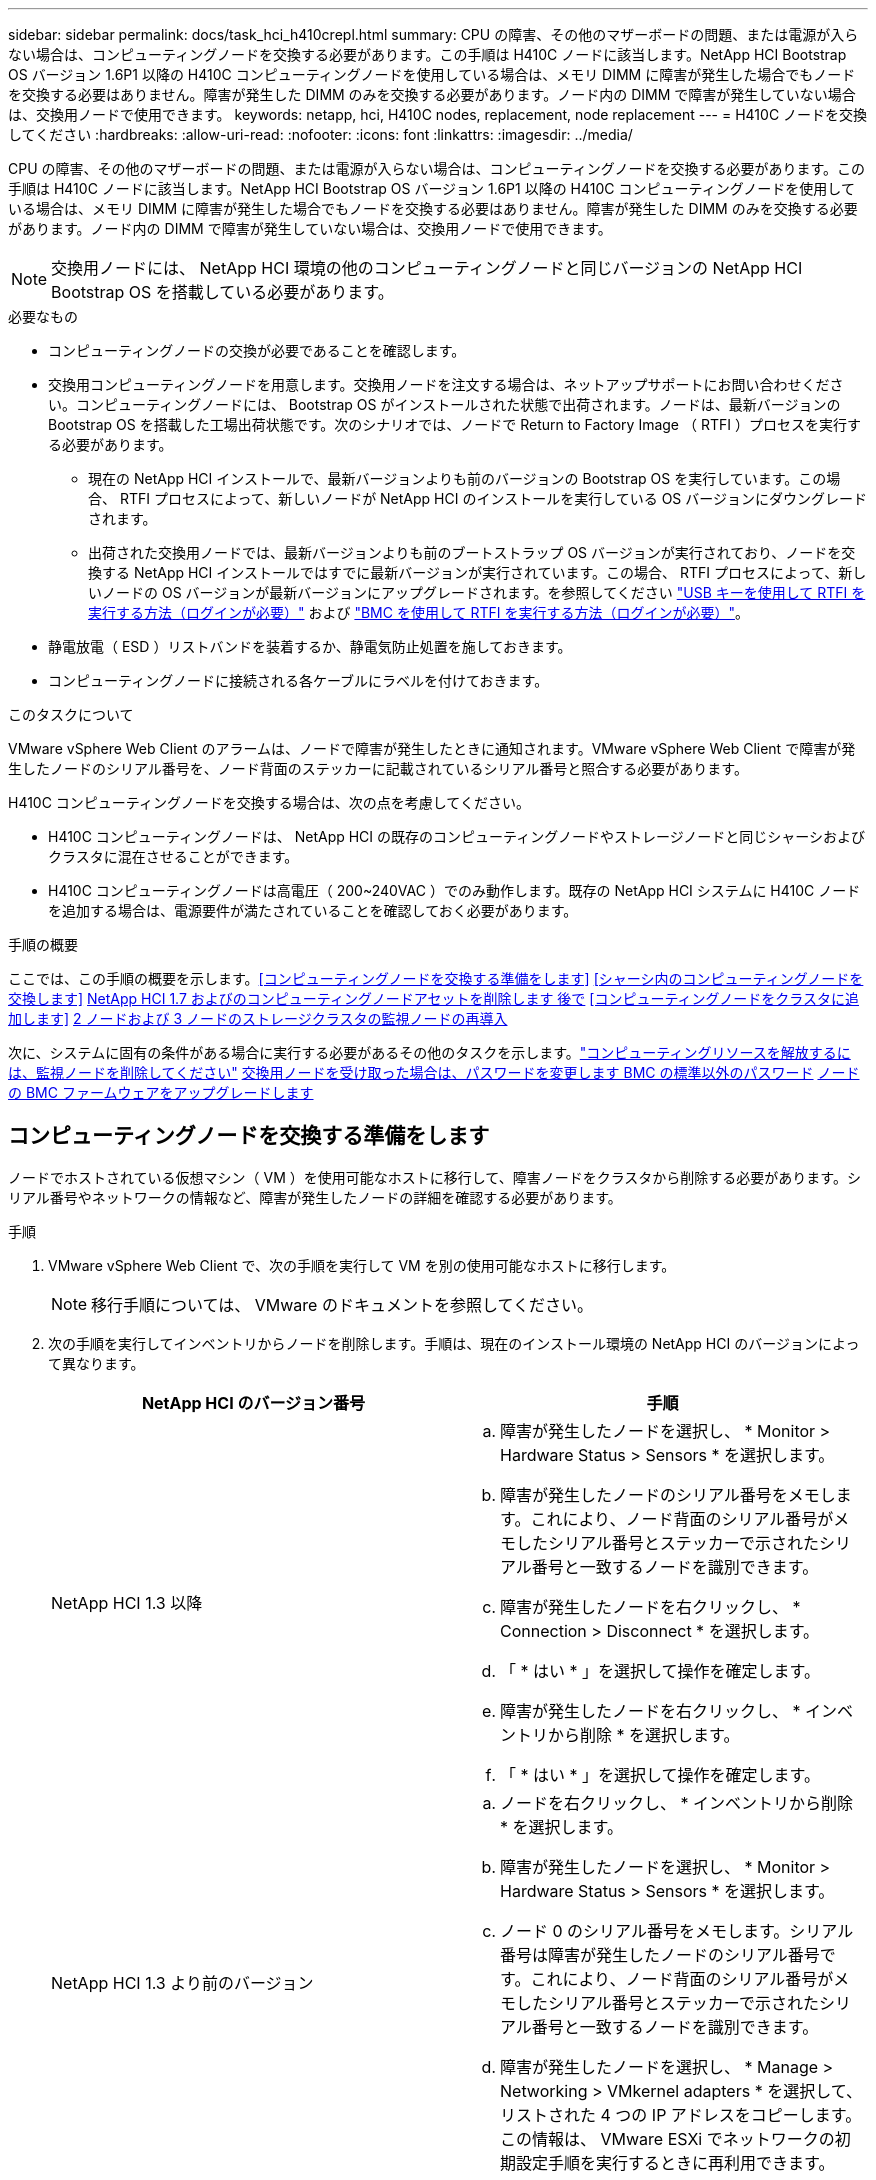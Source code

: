 ---
sidebar: sidebar 
permalink: docs/task_hci_h410crepl.html 
summary: CPU の障害、その他のマザーボードの問題、または電源が入らない場合は、コンピューティングノードを交換する必要があります。この手順は H410C ノードに該当します。NetApp HCI Bootstrap OS バージョン 1.6P1 以降の H410C コンピューティングノードを使用している場合は、メモリ DIMM に障害が発生した場合でもノードを交換する必要はありません。障害が発生した DIMM のみを交換する必要があります。ノード内の DIMM で障害が発生していない場合は、交換用ノードで使用できます。 
keywords: netapp, hci, H410C nodes, replacement, node replacement 
---
= H410C ノードを交換してください
:hardbreaks:
:allow-uri-read: 
:nofooter: 
:icons: font
:linkattrs: 
:imagesdir: ../media/


[role="lead"]
CPU の障害、その他のマザーボードの問題、または電源が入らない場合は、コンピューティングノードを交換する必要があります。この手順は H410C ノードに該当します。NetApp HCI Bootstrap OS バージョン 1.6P1 以降の H410C コンピューティングノードを使用している場合は、メモリ DIMM に障害が発生した場合でもノードを交換する必要はありません。障害が発生した DIMM のみを交換する必要があります。ノード内の DIMM で障害が発生していない場合は、交換用ノードで使用できます。


NOTE: 交換用ノードには、 NetApp HCI 環境の他のコンピューティングノードと同じバージョンの NetApp HCI Bootstrap OS を搭載している必要があります。

.必要なもの
* コンピューティングノードの交換が必要であることを確認します。
* 交換用コンピューティングノードを用意します。交換用ノードを注文する場合は、ネットアップサポートにお問い合わせください。コンピューティングノードには、 Bootstrap OS がインストールされた状態で出荷されます。ノードは、最新バージョンの Bootstrap OS を搭載した工場出荷状態です。次のシナリオでは、ノードで Return to Factory Image （ RTFI ）プロセスを実行する必要があります。
+
** 現在の NetApp HCI インストールで、最新バージョンよりも前のバージョンの Bootstrap OS を実行しています。この場合、 RTFI プロセスによって、新しいノードが NetApp HCI のインストールを実行している OS バージョンにダウングレードされます。
** 出荷された交換用ノードでは、最新バージョンよりも前のブートストラップ OS バージョンが実行されており、ノードを交換する NetApp HCI インストールではすでに最新バージョンが実行されています。この場合、 RTFI プロセスによって、新しいノードの OS バージョンが最新バージョンにアップグレードされます。を参照してください link:https://kb.netapp.com/Advice_and_Troubleshooting/Hybrid_Cloud_Infrastructure/NetApp_HCI/HCI_-_How_to_RTFI_using_a_USB_key["USB キーを使用して RTFI を実行する方法（ログインが必要）"^] および link:https://kb.netapp.com/Advice_and_Troubleshooting/Hybrid_Cloud_Infrastructure/NetApp_HCI/How_to_RTFI_an_HCI_Compute_Node_via_BMC["BMC を使用して RTFI を実行する方法（ログインが必要）"^]。


* 静電放電（ ESD ）リストバンドを装着するか、静電気防止処置を施しておきます。
* コンピューティングノードに接続される各ケーブルにラベルを付けておきます。


.このタスクについて
VMware vSphere Web Client のアラームは、ノードで障害が発生したときに通知されます。VMware vSphere Web Client で障害が発生したノードのシリアル番号を、ノード背面のステッカーに記載されているシリアル番号と照合する必要があります。

H410C コンピューティングノードを交換する場合は、次の点を考慮してください。

* H410C コンピューティングノードは、 NetApp HCI の既存のコンピューティングノードやストレージノードと同じシャーシおよびクラスタに混在させることができます。
* H410C コンピューティングノードは高電圧（ 200~240VAC ）でのみ動作します。既存の NetApp HCI システムに H410C ノードを追加する場合は、電源要件が満たされていることを確認しておく必要があります。


.手順の概要
ここでは、この手順の概要を示します。<<コンピューティングノードを交換する準備をします>>
<<シャーシ内のコンピューティングノードを交換します>>
<<NetApp HCI 1.7 およびのコンピューティングノードアセットを削除します 後で>>
<<コンピューティングノードをクラスタに追加します>>
<<2 ノードおよび 3 ノードのストレージクラスタの監視ノードの再導入>>

次に、システムに固有の条件がある場合に実行する必要があるその他のタスクを示します。link:task_hci_removewn.html["コンピューティングリソースを解放するには、監視ノードを削除してください"]
<<交換用ノードを受け取った場合は、パスワードを変更します BMC の標準以外のパスワード>>
<<ノードの BMC ファームウェアをアップグレードします>>



== コンピューティングノードを交換する準備をします

ノードでホストされている仮想マシン（ VM ）を使用可能なホストに移行して、障害ノードをクラスタから削除する必要があります。シリアル番号やネットワークの情報など、障害が発生したノードの詳細を確認する必要があります。

.手順
. VMware vSphere Web Client で、次の手順を実行して VM を別の使用可能なホストに移行します。
+

NOTE: 移行手順については、 VMware のドキュメントを参照してください。

. 次の手順を実行してインベントリからノードを削除します。手順は、現在のインストール環境の NetApp HCI のバージョンによって異なります。
+
[cols="2*"]
|===
| NetApp HCI のバージョン番号 | 手順 


| NetApp HCI 1.3 以降  a| 
.. 障害が発生したノードを選択し、 * Monitor > Hardware Status > Sensors * を選択します。
.. 障害が発生したノードのシリアル番号をメモします。これにより、ノード背面のシリアル番号がメモしたシリアル番号とステッカーで示されたシリアル番号と一致するノードを識別できます。
.. 障害が発生したノードを右クリックし、 * Connection > Disconnect * を選択します。
.. 「 * はい * 」を選択して操作を確定します。
.. 障害が発生したノードを右クリックし、 * インベントリから削除 * を選択します。
.. 「 * はい * 」を選択して操作を確定します。




| NetApp HCI 1.3 より前のバージョン  a| 
.. ノードを右クリックし、 * インベントリから削除 * を選択します。
.. 障害が発生したノードを選択し、 * Monitor > Hardware Status > Sensors * を選択します。
.. ノード 0 のシリアル番号をメモします。シリアル番号は障害が発生したノードのシリアル番号です。これにより、ノード背面のシリアル番号がメモしたシリアル番号とステッカーで示されたシリアル番号と一致するノードを識別できます。
.. 障害が発生したノードを選択し、 * Manage > Networking > VMkernel adapters * を選択して、リストされた 4 つの IP アドレスをコピーします。この情報は、 VMware ESXi でネットワークの初期設定手順を実行するときに再利用できます。


|===




== シャーシ内のコンピューティングノードを交換します

クラスタから障害ノードを削除したら、ノードをシャーシから取り外し、交換用ノードを設置できます。


NOTE: ここで説明する手順を実行する前に、静電気防止処置を施してください。

.手順
. 静電気防止処置を施します。
. 新しいノードを開封し、シャーシの近くの平らな場所に置きます。障害が発生したノードをネットアップに返却するときは、パッケージ化の資料を保管しておいてください。
. 取り外すノードの背面に挿入されている各ケーブルにラベルを付けます。新しいノードを設置したら、ケーブルを元のポートに戻す必要があります。
. ノードからすべてのケーブルを外します。
. DIMM を再利用する場合は取り外します。
. ノードの右側にあるカムハンドルを下に引き、両方のカムハンドルを使用してノードを引き出します。カムハンドルを下に引くと、そのハンドルの方向を示す矢印が表示されます。もう一方のカムハンドルは動かず、ノードを引き出せるようになっています。
+

NOTE: シャーシからノードを引き出すときは、両手でノードを支えてください。

. ノードをレベルサーフェスに配置します。ノードをパッケージ化してネットアップに返却する必要があります。
. 交換用ノードを設置
. カチッという音がするまでノードを押し込みます。
+

CAUTION: ノードをシャーシに挿入する際に力を入れすぎないように注意してください。

+

NOTE: ノードの電源がオンになっていることを確認します。自動的に電源がオンにならない場合は、ノード前面の電源ボタンを押します。

. 前の手順で障害ノードから取り外した DIMM は、交換用ノードに挿入します。
+

NOTE: 障害が発生したノードの同じスロットの DIMM を交換する必要があります。

. 元々ケーブルを外したポートにケーブルを再接続します。ケーブルを外したときに付けたラベルは、ガイドとして役立ちます。
+

CAUTION: シャーシ背面の通気口がケーブルやラベルで塞がれていると、過熱によってコンポーネントで早期に障害が発生する可能性があります。ケーブルをポートに無理に押し込まないでください。ケーブル、ポート、またはその両方が破損する可能性があります。

+

TIP: 交換用ノードがシャーシ内の他のノードと同じ方法でケーブル接続されていることを確認します。





== NetApp HCI 1.7 およびのコンピューティングノードアセットを削除します 後で

NetApp HCI 1.7 以降では、ノードを物理的に交換したあと、管理ノード API を使用してコンピューティングノードのアセットを削除します。REST API を使用するには、ストレージクラスタで NetApp Element ソフトウェア 11.5 以降が実行されていて、バージョン 11.5 以降が実行されている必要があります。

.手順
. 管理ノードの IP アドレスに続けて「 /mnode ： https://[IP address 」 /mnode 」と入力します
. 「 * Authorize * 」またはロックアイコンを選択し、 API を使用する権限を付与するクラスタ管理者のクレデンシャルを入力します。
+
.. クラスタのユーザ名とパスワードを入力します。
.. 値が選択されていない場合は、タイプドロップダウンリストからリクエスト本文を選択します。
.. mnode-client の値がまだ入力されていない場合は、クライアント ID を入力します。クライアントシークレットの値は入力しないでください。
.. セッションを開始するには、 * Authorize * を選択します。
+

NOTE: 承認しようとしたあとに「 Auth Error TypeError: Failed to fetch 」というエラーメッセージが表示された場合は、クラスタの MVIP の SSL 証明書を受け入れる必要があります。トークン URL の IP をコピーし、別のブラウザタブに IP を貼り付けて、再度承認します。トークンの期限が切れた後にコマンドを実行しようとすると、「 Error: Unauthorized 」エラーが表示されます。この応答が表示された場合は、再度承認してください。



. 使用可能な承認ダイアログボックスを閉じます
. [*Get/assets] を選択します。
. [* 試してみてください * ] を選択します。
. [* Execute] を選択します。応答の本文を下にスクロールしてコンピューティングセクションに移動し、障害が発生したコンピューティングノードの親と ID の値をコピーします。
. 削除 / アセット / ｛ asset_id ｝ / コンピュートノード / ｛ compute_id ｝ * を選択します。
. [* 試してみてください * ] を選択します。手順 7 で取得した親と ID の値を入力します。
. [* Execute] を選択します。




== コンピューティングノードをクラスタに追加します

コンピューティングノードをクラスタに再度追加する必要があります。手順は、実行している NetApp HCI のバージョンによって異なります。



=== NetApp HCI 1.6P1 以降

NetApp Hybrid Cloud Control は、 NetApp HCI 環境でバージョン 1.6P1 以降が実行されている場合にのみ使用できます。

.必要なもの
* 分散仮想スイッチを使用している環境を拡張する場合は、 NetApp HCI で使用している vSphere インスタンスに vSphere Enterprise Plus ライセンスがあることを確認しておきます。
* NetApp HCI で使用しているすべての vCenter インスタンスと vSphere インスタンスでライセンス期間が終了していないことを確認しておきます。
* 既存のノードと同じネットワークセグメントに未使用の空いている IPv4 アドレスがあることを確認してください（新しいノードは、同じタイプの既存のノードと同じネットワークにインストールする必要があります）。
* vCenter 管理者アカウントのクレデンシャルを準備しておきます。
* 新しいノードのネットワークトポロジとケーブル配線が既存のストレージクラスタまたはコンピューティングクラスタと同じであることを確認しておきます。
* link:task_hcc_manage_vol_access_groups.html["イニシエータとボリュームアクセスグループを管理します"] をクリックします。


.手順
. Webブラウザで管理ノードのIPアドレスを開きます。例：
+
[listing]
----
https://<ManagementNodeIP>
----
. NetApp HCI ストレージクラスタ管理者のクレデンシャルを指定して NetApp Hybrid Cloud Control にログインします。
. [ インストールの展開 ] ペインで、 [* 展開 *] を選択します。
. NetApp HCI ストレージクラスタ管理者のクレデンシャルを指定して NetApp Deployment Engine にログインします。
. ようこそページで、 * はい * を選択します。
. [End User License] ページで、次のアクションを実行します。
+
.. VMware のエンドユーザライセンス契約を読みます。
.. 契約条件に同意する場合は、契約テキストの最後にある「 * 同意します * 」を選択します。


. 「 * Continue * 」を選択します。
. vCenter のページで、次の手順を実行します。
+
.. NetApp HCI 環境に関連付けられている vCenter インスタンスの FQDN または IP アドレスと管理者のクレデンシャルを入力します。
.. 「 * Continue * 」を選択します。
.. 新しいコンピューティングノードを追加する既存の vSphere データセンターを選択するか、「 * 新しいデータセンターの作成 * 」を選択して新しいコンピューティングノードを新しいデータセンターに追加します。
+

NOTE: Create New Datacenter を選択すると、 Cluster フィールドに自動的に値が入力されます。

.. 既存のデータセンターを選択した場合は、新しいコンピューティングノードを関連付ける vSphere クラスタを選択します。
+

NOTE: 選択したクラスタのネットワーク設定を NetApp HCI が認識できない場合は、管理、ストレージ、 vMotion ネットワーク用の VMkernel と vmnic のマッピングが導入時のデフォルトに設定されていることを確認してください。

.. 「 * Continue * 」を選択します。


. ESXi のクレデンシャルページで、追加するコンピューティングノードの ESXi root パスワードを入力します。NetApp HCI の初期導入時に作成したパスワードを使用する必要があります。
. 「 * Continue * 」を選択します。
. 新しい vSphere データセンタークラスタを作成した場合は、ネットワークトポロジページで、追加する新しいコンピューティングノードと一致するネットワークトポロジを選択します。
+

NOTE: ケーブル 2 本のオプションを選択できるのは、コンピューティングノードがケーブル 2 本のトポロジを使用しており、既存の NetApp HCI 環境に VLAN ID が設定されている場合のみです。

. Available Inventory ページで、既存の NetApp HCI インストールに追加するノードを選択します。
+

TIP: 一部のコンピューティングノードは、使用している vCenter のバージョンでサポートされる最高レベルで EVC を有効にしないと、インストール環境に追加できません。そのようなコンピューティングノードについては、 vSphere クライアントを使用して EVC を有効にしてください。有効にしたら、 * Inventory * ページを更新して、もう一度コンピューティングノードを追加してください。

. 「 * Continue * 」を選択します。
. オプション：新しい vSphere データセンタークラスタを作成した場合は、ネットワーク設定ページで既存の NetApp HCI 環境からネットワーク情報をインポートします。既存のクラスタから設定をコピー * チェックボックスを選択します。これにより、各ネットワークにデフォルトゲートウェイとサブネットの情報が設定されます。
. [ ネットワークの設定 ] ページで、初期展開から一部のネットワーク情報が検出されました。シリアル番号順に表示された新しいコンピューティングノードには、新しいネットワーク情報を割り当てる必要があります。新しいコンピューティングノードについて、次の手順を実行します。
+
.. NetApp HCI が名前のプレフィックスを検出した場合は、 [ 検出された名前のプレフィックス ] フィールドから名前のプレフィックスをコピーし、 [ * ホスト名 * ] フィールドに追加した新しい一意のホスト名のプレフィックスとして挿入します。
.. [* Management IP Address] フィールドに、管理ネットワークサブネットにあるコンピューティングノードの管理 IP アドレスを入力します。
.. vMotion IP Address フィールドに、 vMotion ネットワークサブネットにあるコンピューティングノードの vMotion IP アドレスを入力します。
.. iSCSI A-IP Address フィールドに、 iSCSI ネットワークサブネットにあるコンピューティングノードの最初の iSCSI ポートの IP アドレスを入力します。
.. iSCSI B-IP Address フィールドに、 iSCSI ネットワークサブネット内にあるコンピューティングノードの 2 番目の iSCSI ポートの IP アドレスを入力します。


. 「 * Continue * 」を選択します。
. [ ネットワーク設定 ] セクションの [ 確認 ] ページでは、新しいノードが太字で表示されます。いずれかのセクションの情報を変更する必要がある場合は、次の手順を実行します。
+
.. そのセクションの * 編集 * を選択します。
.. 変更が完了したら、以降のページで [ 続行 ] をクリックして [ 確認 ] ページに戻ります。


. オプション：ネットアップがホストしている SolidFire Active IQ サーバにクラスタの統計情報とサポート情報を送信しないようにする場合は、最後のチェックボックスをオフにします。これにより、 NetApp HCI のリアルタイムの健常性診断の監視機能が無効になります。この機能を無効にすると、ネットアップによる NetApp HCI のプロアクティブなサポートと監視が行われなくなるため、本番環境が影響を受ける前に問題を検出して解決できなくなります。
. [ * ノードの追加 * ] を選択します。リソースの追加と設定の進捗状況は、 NetApp HCI で監視できます。
. オプション：新しいコンピューティングノードが vCenter に表示されることを確認します。




=== NetApp HCI 1.4 P2 、 1.4 、および 1.3

NetApp HCI のインストールでバージョン 1.4P2 、 1.4 、または 1.3 を実行している場合は、ネットアップ導入エンジンを使用してクラスタにノードを追加できます。

.必要なもの
* 分散仮想スイッチを使用している環境を拡張する場合は、 NetApp HCI で使用している vSphere インスタンスに vSphere Enterprise Plus ライセンスがあることを確認しておきます。
* NetApp HCI で使用しているすべての vCenter インスタンスと vSphere インスタンスでライセンス期間が終了していないことを確認しておきます。
* 既存のノードと同じネットワークセグメントに未使用の空いている IPv4 アドレスがあることを確認してください（新しいノードは、同じタイプの既存のノードと同じネットワークにインストールする必要があります）。
* vCenter 管理者アカウントのクレデンシャルを準備しておきます。
* 新しいノードのネットワークトポロジとケーブル配線が既存のストレージクラスタまたはコンピューティングクラスタと同じであることを確認しておきます。


.手順
. 既存のいずれかのストレージ・ノードの管理 IP アドレス（ http://<storage_node_management_IP_address>/` ）を参照します
. NetApp HCI ストレージクラスタ管理者のクレデンシャルを指定して NetApp Deployment Engine にログインします。
. 「 * インストールを展開する * 」を選択します。
. ようこそページで、 * はい * を選択します。
. [End User License] ページで、次のアクションを実行します。
+
.. VMware のエンドユーザライセンス契約を読みます。
.. 契約条件に同意する場合は、契約テキストの最後にある「 * 同意します * 」を選択します。


. 「 * Continue * 」を選択します。
. vCenter のページで、次の手順を実行します。
+
.. NetApp HCI 環境に関連付けられている vCenter インスタンスの FQDN または IP アドレスと管理者のクレデンシャルを入力します。
.. 「 * Continue * 」を選択します。
.. 新しいコンピューティングノードを追加する既存の vSphere データセンターを選択します。
.. 新しいコンピューティングノードを関連付ける vSphere クラスタを選択します。
+

NOTE: CPU 世代が既存のコンピューティングノードと異なるコンピューティングノードを追加する場合は、制御用 vCenter インスタンスで Enhanced vMotion Compatibility （ EVC ）を無効にしてから、次に進む必要があります。これにより、拡張完了後に vMotion を使用できます。

.. 「 * Continue * 」を選択します。


. ESXi のクレデンシャルページで、追加するコンピューティングノードの ESXi 管理者クレデンシャルを作成します。NetApp HCI の初期導入時に作成したマスタークレデンシャルを使用する必要があります。
. 「 * Continue * 」を選択します。
. Available Inventory ページで、既存の NetApp HCI インストールに追加するノードを選択します。
+

TIP: 一部のコンピューティングノードは、使用している vCenter のバージョンでサポートされる最高レベルで EVC を有効にしないと、インストール環境に追加できません。そのようなコンピューティングノードについては、 vSphere クライアントを使用して EVC を有効にしてください。有効にしたら、インベントリページをリフレッシュし、コンピューティングノードの追加をもう一度実行してください。

. 「 * Continue * 」を選択します。
. [Network Settings] ページで、次の手順を実行します。
+
.. 初期導入時に検出された情報を確認します。
.. シリアル番号順に表示された新しいコンピューティングノードのそれぞれについて、新しいネットワーク情報を割り当てる必要があります。新しいストレージノードごとに、次の手順を実行します。
+
... NetApp HCI が命名プレフィックスを検出した場合は、 [ 検出された命名プレフィックス ] フィールドからコピーし、 [ ホスト名 ] フィールドに追加した新しい一意のホスト名のプレフィックスとして挿入します。
... Management IP Address フィールドに、管理ネットワークサブネットにあるコンピューティングノードの管理 IP アドレスを入力します。
... vMotion IP Address フィールドに、 vMotion ネットワークサブネットにあるコンピューティングノードの vMotion IP アドレスを入力します。
... iSCSI A-IP Address フィールドに、 iSCSI ネットワークサブネットにあるコンピューティングノードの最初の iSCSI ポートの IP アドレスを入力します。
... iSCSI B-IP Address フィールドに、 iSCSI ネットワークサブネット内にあるコンピューティングノードの 2 番目の iSCSI ポートの IP アドレスを入力します。


.. 「 * Continue * 」を選択します。


. [ ネットワーク設定 ] セクションの [ 確認 ] ページでは、新しいノードが太字で表示されます。いずれかのセクションの情報を変更する場合は、次の手順を実行します。
+
.. そのセクションの * 編集 * を選択します。
.. 変更が完了したら、以降のページで「 * 続行」を選択して「レビュー」ページに戻ります。


. オプション：ネットアップがホストしている Active IQ サーバにクラスタの統計情報とサポート情報を送信しないようにする場合は、最後のチェックボックスをオフにします。これにより、 NetApp HCI のリアルタイムの健常性診断の監視機能が無効になります。この機能を無効にすると、ネットアップによる NetApp HCI のプロアクティブなサポートと監視が行われなくなるため、本番環境が影響を受ける前に問題を検出して解決できなくなります。
. [ * ノードの追加 * ] を選択します。リソースの追加と設定の進捗状況は、 NetApp HCI で監視できます。
. オプション：新しいコンピューティングノードが vCenter に表示されることを確認します。




=== NetApp HCI 1.2 、 1.1 、および 1.0

ノードを物理的に交換したら、そのノードを VMware ESXi クラスタに再度追加して、使用可能なすべての機能を使用できるようにいくつかのネットワーク構成を実行する必要があります。


NOTE: これらの手順を実行するには、コンソールまたはキーボード、ビデオ、マウス（ KVM ）が必要です。

.手順
. 次のように、 VMware ESXi バージョン 6.0.0 をインストールして設定します。
+
.. リモートコンソールまたは KVM 画面で、 * 電源制御 > 電源リセットの設定 * を選択します。再起動されます。
.. 起動メニューウィンドウが開いたら、下矢印キーを押して「 * ESXi Install * 」を選択します。
+

NOTE: このウィンドウは 5 秒間だけ開いたままになります。5 秒経っても選択しない場合は、ノードを再起動します。

.. Enter キーを押してインストールプロセスを開始します。
.. インストールウィザードの手順に従います。
+

NOTE: ESXi をインストールするディスクを選択するよう求められたら、下矢印キーを押して、リストから 2 番目のディスクドライブを選択します。root パスワードの入力を求められたら、 NetApp HCI のセットアップ時に NetApp Deployment Engine で設定したパスワードと同じパスワードを入力する必要があります。

.. インストールが完了したら、 * Enter * を押してノードを再起動します。
+

NOTE: デフォルトでは、ノードは NetApp HCI Bootstrap OS で再起動します。VMware ESXi を使用するには、ノードで 1 回限りの設定を実行する必要があります。



. ノードで VMware ESXi を次のように設定します。
+
.. NetApp HCI Bootstrap OS Terminal User Interface （ TUI ；ターミナルユーザインターフェイス）ログインウィンドウで、次の情報を入力します。
+
... ユーザ名： element
... パスワード : catchTheFire!


.. 下矢印キーを押して、 *OK* を選択します。
.. Enter * を押してログインします。
.. メインメニューで、下矢印キーを使用して [* Support Tunnel] > [Open Support Tunnel] を選択します。
.. 表示されたウィンドウで、ポート情報を入力します。
+

NOTE: この情報については、ネットアップサポートにお問い合わせください。ネットアップサポートがノードにログインしてブート構成ファイルを設定し、設定作業を完了します。

.. ノードを再起動します。


. 次のように管理ネットワークを設定します。
+
.. 次のクレデンシャルを入力して VMware ESXi にログインします。
+
... ユーザ名： root
... Password ： VMware ESXi のインストール時に設定したパスワード。
+

NOTE: このパスワードは、 NetApp HCI のセットアップ時に NetApp Deployment Engine で設定したパスワードと同じである必要があります。



.. Configure Management Network* （管理ネットワークの設定）を選択し、 * Enter * を押します。
.. [ ネットワークアダプタ ] を選択し、 *Enter* キーを押します。
.. [* vmnic2* ] と [* vmnic3] を選択し、 Enter * を押します。
.. [*IPv4 Configuration*] を選択し、キーボードのスペースバーを押して、静的設定オプションを選択します。
.. IP アドレス、サブネットマスク、およびデフォルトゲートウェイの情報を入力し、 * Enter * キーを押します。ノードを削除する前にコピーした情報を再利用できます。ここで入力する IP アドレスは、以前にコピーした管理ネットワークの IP アドレスです。
.. *Esc* を押して、 Configure Management Network （管理ネットワークの設定）セクションを終了します。
.. 「 * はい * 」を選択して変更を適用します。


. 次のように、ノードがクラスタ内の他のノードと同期されるようにネットワークを設定します。
+
[role="tabbed-block"]
====
.vCenter 5.0以降向けElementプラグイン
--
Element Plug-in for vCenter 5.0以降では、データセンターにノード（ホスト）を追加します。

.. VMware vSphere Web Clientで、*[インベントリ]>[ホストおよびクラスタ]*を選択します。
.. データセンターを右クリックし、*[ホストの追加]*を選択します。
+
ウィザードの指示に従ってホストを追加します。

+

NOTE: ユーザ名とパスワードの入力を求められたら、次のクレデンシャルを使用します。 User name ： root Password ： NetApp HCI のセットアップ時に NetApp Deployment Engine で設定したパスワード

+
ノードがクラスタに追加されるまでに数分かかる場合があります。プロセスが完了すると、新しく追加したノードがクラスタの下に表示されます。

.. ノードを選択し、*[設定]>[ネットワーク]>[仮想スイッチ]*を選択して、次の手順を実行します。
+
... [vSwitch0]*を展開します。
... 表示された図で、[VM Network]を選択します image:three_horizontal_dots.PNG["メニューアイコン"] アイコンの後に* Remove *が表示されます。
+
image::h410c-esxi-vm.PNG[に、VMを削除する画面を示します。]

... 操作を確定します。
... vSwitch0ヘッダーで* edit *を選択します。
... vSwitch0 - 設定の編集ウィンドウで、 * チーミングとフェイルオーバー * を選択します。
... [Standby adapters]にvmnic3が表示されていることを確認し、*[OK]*を選択します。


.. 表示された図で、[Management Network]を選択します image:three_horizontal_dots.PNG["メニューアイコン"] アイコンに続いて*[設定の編集]*が表示されます。
+
image::h410c-esxi-mgmt-network.PNG[に、管理ネットワークを編集する画面を示します。]

+
... 管理ネットワーク - 設定の編集ウィンドウで、 * チーム化とフェイルオーバー * を選択します。
... [Standby adapters]にvmnic3が表示されていることを確認し、*[OK]*を選択します。


.. vSwitch0ヘッダーの*[Add Networking]*を選択し、表示されるウィンドウに次の詳細を入力します。
+
... 接続タイプには、標準スイッチ * の * 仮想マシンポートグループを選択し、 * 次へ * を選択します。
... ターゲット・デバイスの場合は、*新しい標準スイッチ*を選択し、*次へ*を選択します。
... [Create a Standard Switch]で、vmnic0とvmnic4を[Active adapters]に移動し、*[Next]*を選択します。
... [Connection settings]で、[VM Network]がネットワークラベルであることを確認し、必要に応じてVLAN IDを入力します。
... 「 * 次へ * 」を選択します。
... [Ready to Complete]画面を確認し、*[Finish]*を選択します。


.. vSwitch1を展開して* edit *を選択し、次のように設定を編集します。
+
... プロパティ（ Properties ）で MTU を 9000 に設定し、 * OK * を選択します。


.. 表示された図で、[VM Network]を選択します image:three_horizontal_dots.PNG["メニューアイコン"] アイコンの後に*[編集]*が表示されます。
+
... 「 * Security * 」を選択し、次のオプションを選択します。
+
image::vswitch1_vcp_50.PNG[は、 VM ネットワークのセキュリティ選択を示しています。]

... チーム化とフェイルオーバー * を選択し、 * オーバーライド * チェックボックスを選択します。
... vmnic0をスタンバイアダプタに移動します。
... 「 * OK 」を選択します。


.. vSwitch1ヘッダーで*[Add networking]*を選択し、[Add Networking]ウィンドウで次の詳細を入力します。
+
... 接続タイプには、 * VMkernel ネットワークアダプタ * を選択し、 * 次へ * を選択します。
... ターゲット・デバイスの場合は、既存の標準スイッチを使用するオプションを選択し、 vSwitch1 を参照して * Next * を選択します。
... [Create a Standard Switch]で、vmnic1とvmnic5を[Active adapters]に移動し、*[Next]*を選択します。
... ポートのプロパティで、ネットワークラベルを vMotion に変更し、 Enable services （サービスを有効にする）の下にある vMotion traffic （ vMotion トラフィック）のチェックボックスをオンにして、 * Next （次へ） * を選択します。
... IPv4 設定で IPv4 情報を入力し、 * 次へ * を選択します。
... 続行する準備ができたら、「 * 完了 * 」を選択します。


.. 表示された図で、vMotionを選択します image:three_horizontal_dots.PNG["メニューアイコン"] アイコンの後に*[編集]*が表示されます。
+
... 「 * Security * 」を選択し、次のオプションを選択します。
+
image::vmotion_vcp_50.PNG[に、 vMotion のセキュリティ選択を示します。]

... チーム化とフェイルオーバー * を選択し、 * オーバーライド * チェックボックスを選択します。
... vmnic4をスタンバイアダプタに移動します。
... 「 * OK 」を選択します。


.. vSwitch1ヘッダーで*[Add networking]*を選択し、[Add Networking]ウィンドウで次の詳細を入力します。
+
... 接続タイプには、 * VMkernel ネットワークアダプタ * を選択し、 * 次へ * を選択します。
... ターゲット・デバイスの場合は、*新しい標準スイッチ*を選択し、*次へ*を選択します。
... [Create a Standard Switch]で、vmnic1とvmnic5を[Active adapters]に移動し、*[Next]*を選択します。
... ポートのプロパティで、ネットワークラベルを iSCSI-B に変更し、 * Next * を選択します。
... IPv4 設定で IPv4 情報を入力し、 * 次へ * を選択します。
... 続行する準備ができたら、「 * 完了 * 」を選択します。


.. vSwitch2 *を展開し、* edit *を選択します。
+
... プロパティ（ Properties ）で MTU を 9000 に設定し、 * OK * を選択します。


.. 表示された図で、iSCSI-Bを選択します image:three_horizontal_dots.PNG["メニューアイコン"] アイコンの後に*[編集]*が表示されます。
+
... 「 * Security * 」を選択し、次のオプションを選択します。
+
image::iscsi-b-vcp-50.PNG[に、 iSCSI-B ネットワークのセキュリティの選択を示します。]

... チーム化とフェイルオーバー * を選択し、 * オーバーライド * チェックボックスを選択します。
... vmnic1を未使用のアダプタに移動します。
... 「 * OK 」を選択します。


.. vSwitch1ヘッダーで*[Add networking]*を選択し、[Add Networking]ウィンドウで次の詳細を入力します。
+
... 接続タイプには、 * VMkernel ネットワークアダプタ * を選択し、 * 次へ * を選択します。
... ターゲットデバイスには、既存の標準スイッチを使用するオプションを選択し、 vSwitch2 に移動して * Next * を選択します。
... ポートのプロパティで、ネットワークラベルを iSCSI-A に変更し、 * Next * を選択します。
... IPv4 設定で IPv4 情報を入力し、 * 次へ * を選択します。
... 続行する準備ができたら、「 * 完了 * 」を選択します。


.. 表示された図で、[iSCSI-A]を選択します image:three_horizontal_dots.PNG["メニューアイコン"] アイコンの後に*[編集]*が表示されます。
+
... 「 * Security * 」を選択し、次のオプションを選択します。
+
image::iscsi-a-vcp-50.PNG[に、 iSCSI-A ネットワークのセキュリティの選択を示します。]

... チーム化とフェイルオーバー * を選択し、 * オーバーライド * チェックボックスを選択します。
... 矢印アイコンを使用して、 vmnic5 を未使用のアダプタに移動します。
... 「 * OK 」を選択します。


.. 新しく追加したノードを選択し、[設定]タブを開いた状態で*[ストレージ]>[ストレージアダプタ]*を選択し、次の手順を実行します。
+
... [ソフトウェアアダプタの追加]*リストを選択します。
... [iSCSIアダプタの追加]*を選択し、*[OK]*を選択します。
... [Storage Adapters]で、iSCSIアダプタを選択します
... [Properties]>[General]で、iSCSI名をコピーします。
+
image::iscsi-adapter-name-vcp-50.PNG[は、 iSCSI アダプタの IQN 文字列を示しています。]

+

NOTE: イニシエータを作成するときに iSCSI 名が必要になります。



.. NetApp SolidFire vCenter Plug-in で、次の手順を実行します。
+
... ターゲットインスタンスを選択します。
... [Management]*を選択します。
... ターゲットクラスタを選択
... [Management]>[Initiators]*を選択します。
... イニシエータの作成 * を選択します。
... IQN / WWPN フィールドに、前の手順でコピーした IQN アドレスを入力します。
... 「 * OK 」を選択します。
... 新しいイニシエータを選択します。
... [操作]リスト>[一括操作]*を選択し、*[アクセスグループに追加]*を選択します。
... ターゲットアクセスグループを選択し、*[追加]*を選択します。


.. VMware vSphere Web Client の [ ストレージアダプタ ] で、 iSCSI アダプタを選択し、次の手順を実行します。
+
... [Dynamic Discovery]>[Add]*を選択します。
... iSCSI Server フィールドに SVIP IP アドレスを入力します。
+

NOTE: SVIP IP アドレスを取得するには、「 * NetApp Element 管理 * 」を選択し、 SVIP IP アドレスをコピーします。デフォルトのポート番号はそのままにしておきます。3260 にする必要があります。

... 「 * OK 」を選択します。
... [ネットワークポートバインド]*を選択し、*[追加]*を選択します。
... [iSCSI-A]と[iSCSI-B]を選択し、*[OK]*を選択します
... [アダプタの再スキャン]*を選択します。
... [ストレージの再スキャン]*を選択します。新しいVMFSボリュームをスキャンし、* OK *を選択します。
... 再スキャンが完了したら、クラスタとデータストア内のボリュームが新しいコンピューティングノード（ホスト）で認識されるかどうかを確認します。




--
.vCenter 4.10以前のElementプラグイン
--
Element Plug-in for vCenter 4.10以前の場合は、ノード（ホスト）をクラスタに追加します。

.. VMware vSphere Web Client で、 * Hosts and Clusters * を選択します。
.. ノードを追加するクラスタを右クリックし、 * ホストの追加 * を選択します。
+
ウィザードの指示に従ってホストを追加します。

+

NOTE: ユーザ名とパスワードの入力を求められたら、次のクレデンシャルを使用します。 User name ： root Password ： NetApp HCI のセットアップ時に NetApp Deployment Engine で設定したパスワード

+
ノードがクラスタに追加されるまでに数分かかる場合があります。プロセスが完了すると、新しく追加したノードがクラスタの下に表示されます。

.. ノードを選択し、 * Manage > Networking > Virtual switches * を選択して、次の手順を実行します。
+
... vSwitch0 * を選択します。表示されるテーブルに vSwitch0 だけが表示されている。
... 表示された図で、 * VM ネットワーク * を選択し、 * X * をクリックして VM ネットワークポートグループを削除します。
+
image::h410c-esxi-1.gif[VM ネットワークポートグループを削除する画面を表示します。]

... 操作を確定します。
... vSwitch0 * を選択し、鉛筆アイコンを選択して設定を編集します。
... vSwitch0 - 設定の編集ウィンドウで、 * チーミングとフェイルオーバー * を選択します。
... vmnic3 がスタンバイアダプタの下に表示されていることを確認し、 * OK * を選択します。
... 表示された図で、 * 管理ネットワーク * を選択し、鉛筆アイコンを選択して設定を編集します。
+
image::h410c-mgmtnetwork.gif[に、管理ネットワークを編集する画面を示します。]

... 管理ネットワーク - 設定の編集ウィンドウで、 * チーム化とフェイルオーバー * を選択します。
... 矢印アイコンを使用して vmnic3 をスタンバイアダプタに移動し、 * OK * を選択します。


.. Actions （アクション）ドロップダウンメニューから * Add Networking * （ネットワークの追加）を選択し、表示されるウィンドウに次の詳細を入力します。
+
... 接続タイプには、標準スイッチ * の * 仮想マシンポートグループを選択し、 * 次へ * を選択します。
... ターゲット・デバイスの場合 ' 新しい標準スイッチを追加するオプションを選択して ' 次へを選択します *
... 「 * + * 」を選択します。
... Add Physical Adapters to Switch （スイッチへの物理アダプタの追加）ウィンドウで、 vmnic0 および vmnic4 を選択し、 * OK * を選択します。vmnic0 と vmnic4 がアクティブアダプタの下に表示されるようになりました。
... 「 * 次へ * 」を選択します。
... 接続設定で、 VM ネットワークがネットワークラベルであることを確認し、 * 次へ * を選択します。
... 続行する準備ができたら、「 * 完了 * 」を選択します。仮想スイッチのリストに vSwitch1 が表示されます。


.. vSwitch1 * を選択し、鉛筆アイコンを選択して、次のように設定を編集します。
+
... プロパティ（ Properties ）で MTU を 9000 に設定し、 * OK * を選択します。表示された図で、 * VM Network * を選択し、鉛筆アイコンをクリックして次のように設定を編集します。


.. 「 * Security * 」を選択し、次のオプションを選択します。
+
image::vswitch1.gif[は、 VM ネットワークのセキュリティ選択を示しています。]

+
... チーム化とフェイルオーバー * を選択し、 * オーバーライド * チェックボックスを選択します。
... 矢印アイコンを使用して、 vmnic0 をスタンバイアダプタに移動します。
... 「 * OK 」を選択します。


.. vSwitch1 を選択した状態で、 Actions （アクション）ドロップダウンメニューから * Add Networking （ネットワークの追加） * を選択し、表示されるウィンドウに次の詳細を入力します。
+
... 接続タイプには、 * VMkernel ネットワークアダプタ * を選択し、 * 次へ * を選択します。
... ターゲット・デバイスの場合は、既存の標準スイッチを使用するオプションを選択し、 vSwitch1 を参照して * Next * を選択します。
... ポートのプロパティで、ネットワークラベルを vMotion に変更し、 Enable services （サービスを有効にする）の下にある vMotion traffic （ vMotion トラフィック）のチェックボックスをオンにして、 * Next （次へ） * を選択します。
... IPv4 設定で IPv4 情報を入力し、 * 次へ * を選択します。ここで入力する IP アドレスは、以前にコピーした vMotion IP アドレスです。
... 続行する準備ができたら、「 * 完了 * 」を選択します。


.. 表示された図で vMotion を選択し、鉛筆アイコンを選択して次のように設定を編集します。
+
... 「 * Security * 」を選択し、次のオプションを選択します。
+
image::vmotion.gif[に、 vMotion のセキュリティ選択を示します。]

... チーム化とフェイルオーバー * を選択し、 * オーバーライド * チェックボックスを選択します。
... 矢印アイコンを使用して、 vmnic4 をスタンバイアダプタに移動します。
... 「 * OK 」を選択します。


.. vSwitch1 を選択した状態で、 Actions （アクション）ドロップダウンメニューから * Add Networking （ネットワークの追加） * を選択し、表示されるウィンドウに次の詳細を入力します。
+
... 接続タイプには、 * VMkernel ネットワークアダプタ * を選択し、 * 次へ * を選択します。
... ターゲット・デバイスの場合 ' 新しい標準スイッチを追加するオプションを選択して ' 次へを選択します *
... 「 * + * 」を選択します。
... Add Physical Adapters to Switch （スイッチへの物理アダプタの追加）ウィンドウで、 vmnic1 および vmnic5 を選択し、 * OK * を選択します。vmnic1 と vmnic5 がアクティブアダプタの下に表示されるようになりました。
... 「 * 次へ * 」を選択します。
... ポートのプロパティで、ネットワークラベルを iSCSI-B に変更し、 * Next * を選択します。
... IPv4 設定で IPv4 情報を入力し、 * 次へ * を選択します。ここで入力する IP アドレスは、前にコピーした iSCSI-B の IP アドレスです。
... 続行する準備ができたら、「 * 完了 * 」を選択します。仮想スイッチのリストに vSwitch2 が表示されます。


.. vSwitch2 * を選択し、鉛筆アイコンを選択して、次のように設定を編集します。
+
... プロパティ（ Properties ）で MTU を 9000 に設定し、 * OK * を選択します。


.. 表示された図で「 * iSCSI-B * 」を選択し、鉛筆アイコンを選択して次のように設定を編集します。
+
... 「 * Security * 」を選択し、次のオプションを選択します。
+
image::iscsi-b.gif[に、 iSCSI-B ネットワークのセキュリティの選択を示します。]

... チーム化とフェイルオーバー * を選択し、 * オーバーライド * チェックボックスを選択します。
... 矢印アイコンを使用して、 vmnic1 を未使用のアダプタに移動します。
... 「 * OK 」を選択します。


.. Actions （アクション）ドロップダウンメニューから、 * Add Networking * （ネットワークの追加）を選択し、表示されるウィンドウに次の詳細を入力します。
+
... 接続タイプには、 * VMkernel ネットワークアダプタ * を選択し、 * 次へ * を選択します。
... ターゲットデバイスには、既存の標準スイッチを使用するオプションを選択し、 vSwitch2 に移動して * Next * を選択します。
... ポートのプロパティで、ネットワークラベルを iSCSI-A に変更し、 * Next * を選択します。
... IPv4 設定で IPv4 情報を入力し、 * 次へ * を選択します。ここで入力する IP アドレスは、以前にコピーした iSCSI-A IP アドレスです。
... 続行する準備ができたら、「 * 完了 * 」を選択します。


.. 表示された図で、 * iscsi-a * を選択し、鉛筆アイコンを選択して次のように設定を編集します。
+
... 「 * Security * 」を選択し、次のオプションを選択します。
+
image::iscsi-a.gif[に、 iSCSI-A ネットワークのセキュリティの選択を示します。]

... チーム化とフェイルオーバー * を選択し、 * オーバーライド * チェックボックスを選択します。
... 矢印アイコンを使用して、 vmnic5 を未使用のアダプタに移動します。
... 「 * OK 」を選択します。


.. 新しく追加したノードを選択し、 [ 管理 ] タブを開いた状態で、 [ ストレージ ] > [ ストレージアダプタ ] を選択し、次の手順を実行します。
+
... 「 * + 」を選択し、「 * Software iSCSI Adapter * 」を選択します。
... iSCSI アダプタを追加するには、ダイアログボックスで * OK * を選択します。
... ストレージアダプタで iSCSI アダプタを選択し、プロパティタブで iSCSI 名をコピーします。
+
image::iscsi adapter name.gif[は、 iSCSI アダプタの IQN 文字列を示しています。]

+

NOTE: イニシエータを作成するときに iSCSI 名が必要になります。



.. NetApp SolidFire vCenter Plug-in で、次の手順を実行します。
+
... [* Management] > [Initiators] > [Create] を選択します。
... [ * 単一イニシエータの作成 * ] を選択します。
... IQN / WWPN フィールドに、前の手順でコピーした IQN アドレスを入力します。
... 「 * OK 」を選択します。
... * Bulk Actions * を選択し、 * Add to Volume Access Group * を選択します。
... * NetApp HCI * を選択し、 * Add * を選択します。


.. VMware vSphere Web Client の [ ストレージアダプタ ] で、 iSCSI アダプタを選択し、次の手順を実行します。
+
... [ アダプターの詳細 ] で、 [ * ターゲット ] 、 [ 動的検出 ] 、 [ 追加 ] の順に選択します。
... iSCSI Server フィールドに SVIP IP アドレスを入力します。
+

NOTE: SVIP IP アドレスを取得するには、「 * NetApp Element 管理 * 」を選択し、 SVIP IP アドレスをコピーします。デフォルトのポート番号はそのままにしておきます。3260 にする必要があります。

... 「 * OK 」を選択します。ストレージアダプタの再スキャンを推奨するメッセージが表示されます。
... 再スキャンアイコンを選択します。
+
image::rescan.gif[に、ストレージアダプタの再スキャンアイコンを示します。]

... [ アダプタの詳細 ] で、 [ ネットワークポートバインド *] を選択し、 [*+*] を選択します。
... iSCSI-B と iSCSI-A のチェックボックスをオンにし、 OK をクリックします。ストレージアダプタの再スキャンを推奨するメッセージが表示されます。
... 再スキャンアイコンを選択します。再スキャンが完了したら、クラスタ内のボリュームが新しいコンピューティングノード（ホスト）で認識されるかどうかを確認します。




--
====




== 2 ノードおよび 3 ノードのストレージクラスタの監視ノードの再導入

障害が発生したコンピューティングノードを物理的に交換したあと、障害が発生したコンピューティングノードが監視ノードをホストしていた場合は、 NetApp HCI 監視ノード VM を再導入する必要があります。ここで説明する手順は、 2 ノードまたは 3 ノードのストレージクラスタを使用する NetApp HCI 環境に含まれるコンピューティングノードにのみ該当します。

.必要なもの
* 次の情報を収集します。
+
** ストレージクラスタからクラスタ名
** 管理ネットワークのサブネットマスク、ゲートウェイ IP アドレス、 DNS サーバ、およびドメインの情報
** ストレージネットワークのサブネットマスク


* クラスタに監視ノードを追加できるように、ストレージクラスタにアクセスできることを確認してください。
* VMware vSphere Web Client またはストレージクラスタから既存の監視ノードを削除するかどうかを決定する際には、次の条件を考慮してください。
+
** 新しい監視ノードに同じ VM 名を使用する場合は、古い監視ノードへの参照を vSphere からすべて削除してください。
** 新しい監視ノードに同じホスト名を使用する場合は、最初に古い監視ノードをストレージクラスタから削除してください。
+

NOTE: クラスタが停止している物理ストレージノードが 2 つだけ（監視ノードがない状態）になっている場合は、古い監視ノードを削除することはできません。このシナリオでは、古い監視ノードを削除する前に、最初に新しい監視ノードをクラスタに追加する必要があります。NetApp Element Management 拡張ポイントを使用して、クラスタから監視ノードを削除できます。





.監視ノードを再導入する必要があるタイミング
次のシナリオで監視ノードを再導入する必要があります。

* NetApp HCI 環境の一部である、障害が発生したコンピューティングノードを交換しました。交換したコンピューティングノードには 2 ノードまたは 3 ノードのストレージクラスタがあり、障害が発生したコンピューティングノードが監視ノード VM をホストしていました。
* コンピューティングノードで Return to Factory Image （ RTFI ）手順を実行した。
* 監視ノード VM が破損しています。
* 監視ノード VM が誤って ESXi から削除された。この VM は、 NetApp Deployment Engine を使用した初期導入時に作成したテンプレートを使用して設定します。監視ノード VM の例を次に示します。
+
image::vm-template.png[に、監視ノードの VM テンプレートのスクリーンショットを示します。]




NOTE: VM テンプレートを削除した場合は、ネットアップサポートに問い合わせて監視ノードの .ova イメージを取得して再導入する必要があります。テンプレートは、からダウンロードできます link:https://mysupport.netapp.com/site/products/all/details/netapp-hci/downloads-tab/download/62542/WN_12.0/downloads["こちら（ログインが必要です）"^]。ただし、サポートを利用して設定に関するガイダンスを受ける必要があります。

.手順
. VMware vSphere Web Client で、 * Hosts and Clusters * を選択します。
. 監視ノード VM をホストするコンピューティングノードを右クリックし、 * 新規仮想マシン * を選択します。
. [Deploy from template*] を選択し、 [Next] を選択します。
. ウィザードの手順に従います。
+
.. 「 * Data Center * 」を選択し、 VM テンプレートを探して「 * Next * 」を選択します。
.. 次の形式で VM の名前を入力します。 NetApp-Witness-Node-##
+

NOTE: ## は数字で置き換えてください。

.. VM の場所はデフォルトのままにして、 * Next * を選択します。
.. デスティネーションのコンピューティングリソースのデフォルトの選択をそのままにして、 * Next * を選択します。
.. ローカルデータストアを選択し、 * Next * を選択します。ローカルデータストアの空きスペースはコンピューティングプラットフォームによって異なります。
.. 展開オプションのリストから * 作成後に仮想マシンをパワーオン * を選択し、 * 次へ * を選択します。
.. 選択内容を確認し、「 * 完了 * 」を選択します。


. 監視ノードの管理ネットワーク、ストレージネットワーク、およびクラスタを次のように設定します。
+
.. VMware vSphere Web Client で、 * Hosts and Clusters * を選択します。
.. 監視ノードを右クリックし、電源がオンになっていない場合はオンにします。
.. 監視ノードのサマリビューで、 * Web コンソールの起動 * を選択します。
.. 監視ノードがブートして青い背景のメニューが表示されるまで待ちます。
.. コンソール内の任意の場所を選択して、メニューにアクセスします。
.. 次のように管理ネットワークを設定します。
+
... 下矢印キーを押して [ ネットワーク ] に移動し、 *Enter キーを押して [OK] を押します。
... [ ネットワークの設定 *] に移動して、 *Enter* キーを押して [OK] をクリックします。
... 「 * net0 * 」に移動し、「 * Enter * 」を押して OK を押します。
... IPv4 フィールドに移動するまで * Tab * を押し、必要に応じてフィールド内の既存の IP を削除して、監視ノードの管理 IP 情報を入力します。サブネットマスクとゲートウェイも確認してください。
+

NOTE: VLAN タギングは VM ホストレベルで適用されず、 vSwitch で処理されます。

... Tab * を押して OK に移動し、 * Enter * を押して変更を保存します。管理ネットワークの設定が完了すると、画面がネットワークに戻ります。


.. ストレージネットワークを次のように設定します。
+
... 下矢印キーを押して [ ネットワーク ] に移動し、 *Enter キーを押して [OK] を押します。
... [ ネットワークの設定 *] に移動して、 *Enter* キーを押して [OK] をクリックします。
... 「 * Net1 * 」に移動し、「 * Enter * 」を押して OK を押します。
... IPv4 フィールドに移動するまで * Tab * を押し、必要に応じてフィールド内の既存の IP を削除して、監視ノードのストレージ IP 情報を入力します。
... Tab * を押して OK に移動し、 * Enter * を押して変更を保存します。
... MTU を 9000 に設定します。
+

NOTE: クラスタに監視ノードを追加する前に MTU が設定されていない場合は、 MTU 設定の不一致を示すクラスタの警告が表示されます。これにより、ガベージコレクションが実行されず、パフォーマンスの問題が発生するのを防ぐことができます。

... Tab * を押して OK に移動し、 * Enter * を押して変更を保存します。ストレージネットワークの構成が完了すると、画面が Network に戻ります。


.. クラスタの設定を次のように行います。
+
... Tab* を押して Cancel （キャンセル）に移動し、 *Enter* を押します。
... 「 * Cluster settings * 」（クラスタ設定 * ）に移動し、「 * Enter 」（ * Enter ）を押して OK をクリックします。
... Tab * を押して [ 設定の変更 ] に移動し、 Enter キーを押して [ 設定の変更 ] を選択します。
... Tab キーを押して [Hostname] フィールドに移動し、ホスト名を入力します。
... 下矢印キーを押して Cluster フィールドにアクセスし、ストレージクラスタからクラスタ名を入力します。
... 「 * tab * 」キーを押して「 OK 」ボタンに移動し、「 * Enter * 」キーを押します。




. ストレージクラスタに監視ノードを次のように追加します。
+
.. vSphere Web Client で、 * Shortcuts * タブまたはサイドパネルから NetApp Element 管理拡張ポイントにアクセスします。
.. NetApp Element Management > Cluster * の順に選択します。
.. [ ノード * （ Nodes * ） ] サブタブを選択します。
.. ドロップダウンリストから「 * Pending * 」を選択して、ノードのリストを表示します。監視ノードは保留中のノードのリストに表示されます。
.. 追加するノードのチェックボックスを選択し、 * ノードの追加 * を選択します。操作が完了すると、ノードがクラスタのアクティブノードのリストに表示されます。






== 交換用ノードを受け取った場合は、パスワードを変更します BMC の標準以外のパスワード

一部の交換用ノードには、 Baseboard Management Controller （ BMC ；ベースボード管理コントローラ） UI 用の標準以外のパスワードが搭載されたものがあります。BMC の標準以外のパスワードを使用して交換用ノードを受け取った場合は、パスワードを default Admin に変更する必要があります。

.手順
. BMC の標準以外のパスワードを使用して交換用ノードを受け取ったかどうかを確認します。
+
.. 交換用ノードの背面にある IPMI ポートの下にステッカーを探します。IPMI ポートの下にラベルが貼付されている場合は、 BMC の標準以外のパスワードを記載したノードを受け取っていることを意味します。次のサンプルイメージを参照してください。
+
image::bmc pw sticker.png[は、 IPMI ポートの下にステッカーが貼られたノードの背面を示しています。]

.. パスワードを書き留めます。


. ステッカーに記載されている一意のパスワードを使用して BMC UI にログインします。
. [* 出荷時のデフォルト * ] を選択し、 [ 現在の設定を削除 ] を選択して、ユーザーのデフォルトを [ 管理 / 管理者 * ] ラジオボタンに設定します。
. [* Restore] を選択します。
. ログアウトしてから再度ログインし、クレデンシャルが変更されたことを確認します。




== ノードの BMC ファームウェアをアップグレードします

コンピューティングノードを交換したあとで、ファームウェアのバージョンのアップグレードが必要になる場合があります。最新のファームウェアファイルはドロップダウンからダウンロードできます のメニュー link:https://mysupport.netapp.com/site/products/all/details/netapp-hci/downloads-tab["ネットアップサポートサイト（ログインが必要）"^]。

.手順
. ベースボード管理コントローラ（ BMC ） UI にログインします。
. [* Maintenance] > [Firmware Update] を選択します。
+
image::h410c-bmc1.png[は、ファームウェア更新のための BMC UI ナビゲーションを示しています。]

. BMC コンソールから、 * Maintenance * （メンテナンス）を選択します。
+
image::h410c-bmc2.png[に、 BMC UI のメンテナンス画面を示します。]

. [Maintenance] タブで、 UI の左側のナビゲーションから [* Firmware Update*] を選択し、 [*Enter Update Mode] を選択します。
+
image::h410c-bmc3.png[は、 BMC UI のファームウェア更新画面を示しています。]

. 確認ダイアログボックスで「 * はい * 」を選択します。
. * Browse （参照） * を選択してアップロードするファームウェアイメージを選択し、 * Upload Firmware （ファームウェアのアップロード） * を選択します。ノードのすぐ近くにない場所からファームウェアをロードすると、ロード時間が長くなり、タイムアウトが発生する可能性があります。
. 構成チェックを保持し、 * アップグレードを開始 * を選択します。アップグレードには約 5 分かかります。アップロード時間が 60 分を超える場合は、アップロードをキャンセルし、ノードの近くにあるローカルマシンにファイルを転送します。セッションがタイムアウトした場合、 BMC UI のファームウェア更新領域にログインしようとすると、いくつかのアラートが表示されることがあります。アップグレードをキャンセルすると、ログインページが表示されます。
. 更新が完了したら、「 * OK 」を選択し、ノードがリブートするまで待ちます。アップグレード後にログインし、 * システム * を選択して、 * ファームウェア・リビジョン * バージョンがアップロードしたバージョンと一致することを確認します。




== 詳細については、こちらをご覧ください

* https://www.netapp.com/us/documentation/hci.aspx["NetApp HCI のリソースページ"^]
* http://docs.netapp.com/sfe-122/index.jsp["SolidFire と Element ソフトウェアドキュメントセンター"^]

